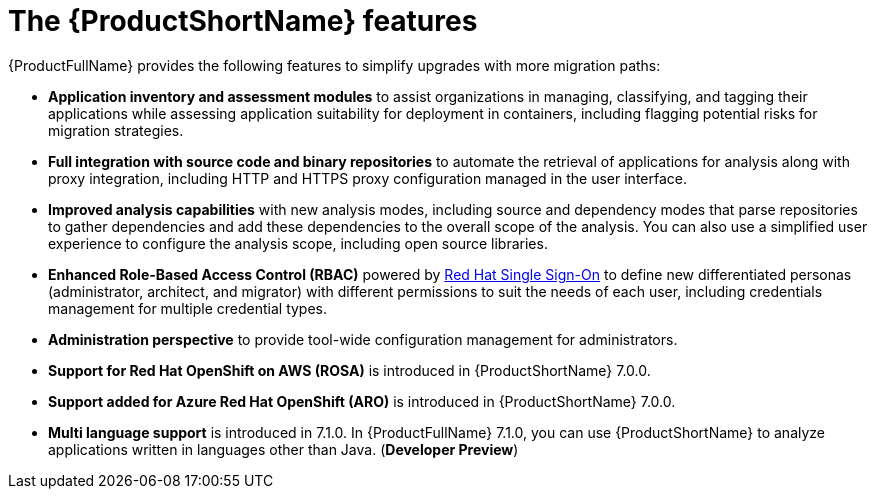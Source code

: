 // Module included in the following assemblies:
//
// * docs/getting-started-guide/master.adoc

:_content-type: CONCEPT
[id="mta-features_{context}"]
= The {ProductShortName} features

{ProductFullName} provides the following features to simplify upgrades with more migration paths:

* *Application inventory and assessment modules* to assist organizations in managing, classifying, and tagging their applications while assessing application suitability for deployment in containers, including flagging potential risks for migration strategies.

* *Full integration with source code and binary repositories* to automate the retrieval of applications for analysis along with proxy integration, including HTTP and HTTPS proxy configuration managed in the user interface.

* *Improved analysis capabilities* with new analysis modes, including source and dependency modes that parse repositories to gather dependencies and add these dependencies to the overall scope of the analysis. You can also use a simplified user experience to configure the analysis scope, including open source libraries.

* *Enhanced Role-Based Access Control (RBAC)* powered by link:https://access.redhat.com/products/red-hat-single-sign-on[Red Hat Single Sign-On] to define new differentiated personas (administrator, architect, and migrator) with different permissions to suit the needs of each user, including credentials management for multiple credential types.

* *Administration perspective* to provide tool-wide configuration management for administrators.

* *Support for Red Hat OpenShift on AWS (ROSA)* is introduced in {ProductShortName} 7.0.0.

* *Support added for Azure Red Hat OpenShift (ARO)* is introduced in {ProductShortName} 7.0.0.

* *Multi language support* is introduced in 7.1.0. In {ProductFullName} 7.1.0, you can use {ProductShortName} to analyze applications written in languages other than Java. (*Developer Preview*)
